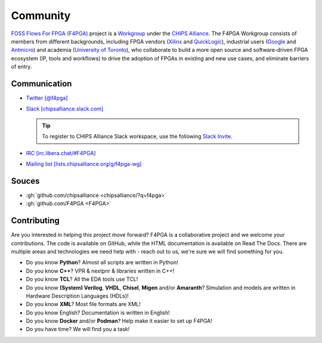 Community
#########

`FOSS Flows For FPGA (F4PGA) <https://f4pga.org>`__ project is a `Workgroup <https://chipsalliance.org/workgroups/>`__
under the `CHIPS Alliance <https://chipsalliance.com/>`__.
The F4PGA Workgroup consists of members from different backgrounds, including FPGA vendors
(`Xilinx <https://www.xilinx.com/>`__
and `QuickLogic <https://www.quicklogic.com/>`__),
industrial users
(`Google <https://www.google.com/>`__
and `Antmicro <https://antmicro.com/>`__)
and academia
(`University of Toronto <https://www.utoronto.ca/>`__),
who collaborate to build a more open source and software-driven FPGA ecosystem (IP, tools and workflows) to drive the
adoption of FPGAs in existing and new use cases, and eliminate barriers of entry.

Communication
=============

* `Twitter [@f4pga] <https://twitter.com/f4pga>`__

* `Slack [chipsalliance.slack.com] <https://chipsalliance.slack.com/>`__

  .. TIP::
    To register to CHIPS Alliance Slack workspace, use the following `Slack Invite <https://slack-invite.chipsalliance.org/>`__.

* `IRC [irc.libera.chat/#F4PGA] <https://kiwiirc.com/nextclient/#irc://irc.libera.chat/#F4PGA>`__

* `Mailing list [lists.chipsalliance.org/g/f4pga-wg] <https://lists.chipsalliance.org/g/f4pga-wg>`__

Souces
======

* :gh:`github.com/chipsalliance <chipsalliance/?q=f4pga>`

* :gh:`github.com/F4PGA <F4PGA>`

.. _Contributing:

Contributing
============

Are you interested in helping this project move forward?
F4PGA is a collaborative project and we welcome your contributions.
The code is available on GitHub, while the HTML documentation is available on Read The Docs.
There are multiple areas and technologies we need help with - reach out to us, we're sure we will find something for you.

* Do you know **Python**?
  Almost all scripts are written in Python!

* Do you know **C++**?
  VPR & nextpnr & libraries written in C++!

* Do you know **TCL**?
  All the EDA tools use TCL!

* Do you know **(System) Verilog**, **VHDL**, **Chisel**, **Migen** and/or **Amaranth**?
  Simulation and models are written in Hardware Description Languages (HDLs)!

* Do you know **XML**?
  Most file formats are XML!

* Do you know English?
  Documentation is written in English!

* Do you know **Docker** and/or **Podman**?
  Help make it easier to set up F4PGA!

* Do you have time?
  We will find you a task!
